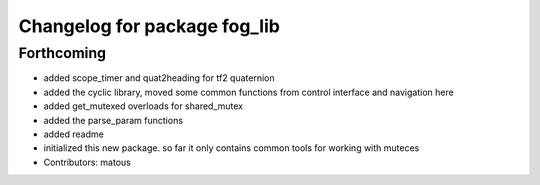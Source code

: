 ^^^^^^^^^^^^^^^^^^^^^^^^^^^^^
Changelog for package fog_lib
^^^^^^^^^^^^^^^^^^^^^^^^^^^^^

Forthcoming
-----------
* added scope_timer and quat2heading for tf2 quaternion
* added the cyclic library, moved some common functions from control interface and navigation here
* added get_mutexed overloads for shared_mutex
* added the parse_param functions
* added readme
* initialized this new package. so far it only contains common tools for working with muteces
* Contributors: matous
